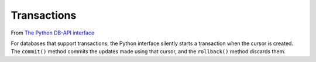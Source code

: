 Transactions
************

From `The Python DB-API interface`_

For databases that support transactions, the Python interface silently starts a
transaction when the cursor is created. The ``commit()`` method commits the
updates made using that cursor, and the ``rollback()`` method discards them.


.. _`The Python DB-API interface`: http://www.amk.ca/python/writing/DB-API.html
